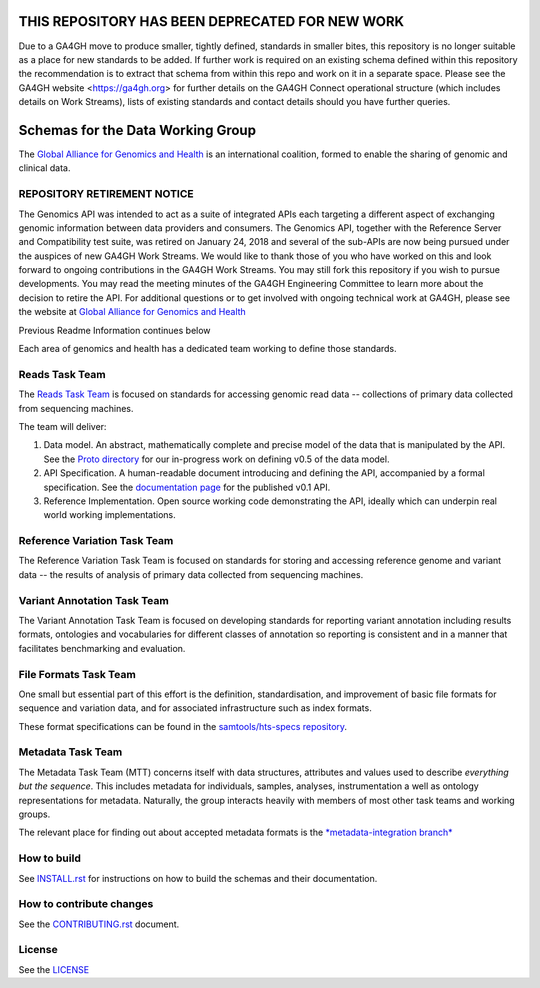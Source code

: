.. figure:: http://genomicsandhealth.org/files/logo_ga.png
	    :alt: Image


THIS REPOSITORY HAS BEEN DEPRECATED FOR NEW WORK
!!!!!!!!!!!!!!!!!!!!!!!!!!!!!!!!!!!!!!!!!!!!!!!!
Due to a GA4GH move to produce smaller, tightly defined, standards in smaller bites, this repository is no longer suitable as a place for new standards to be added. If further work is required on an existing schema defined within this repository the recommendation is to extract that schema from within this repo and work on it in a separate space. Please see the GA4GH website <https://ga4gh.org> for further details on the GA4GH Connect operational structure (which includes details on Work Streams), lists of existing standards and contact details should you have further queries. 

Schemas for the Data Working Group
!!!!!!!!!!!!!!!!!!!!!!!!!!!!!!!!!!

|Build Status| |Docs| |PyPi Release|

The `Global Alliance for Genomics and Health
<http://genomicsandhealth.org/>`__ is an international coalition,
formed to enable the sharing of genomic and clinical data.

REPOSITORY RETIREMENT NOTICE
@@@@@@@@@@@@@@@@@@@@@@@@@@@@

The Genomics API was intended to act as a suite of integrated APIs each targeting a different aspect of exchanging genomic information between data providers and consumers. The Genomics API, together with the Reference Server and Compatibility test suite, was retired on January 24, 2018 and several of the sub-APIs are now being pursued under the auspices of new GA4GH Work Streams. We would like to thank those of you who have worked on this and look forward to ongoing contributions in the GA4GH Work Streams. You may still fork this repository if you wish to pursue developments. You may read the meeting minutes of the GA4GH Engineering Committee to learn more about the decision to retire the API. For additional questions or to get involved with ongoing technical work at GA4GH, please see the website at `Global Alliance for Genomics and Health
<http://ga4gh.org/>`__

Previous Readme Information continues below

Each area of genomics and health has a dedicated team working to define
those standards.

Reads Task Team
@@@@@@@@@@@@@@@

The `Reads Task
Team <https://groups.google.com/forum/#!forum/dwgreadtaskteam>`__ is
focused on standards for accessing genomic read data -- collections of
primary data collected from sequencing machines.

The team will deliver:

#. Data model. An abstract, mathematically complete and precise model of
   the data that is manipulated by the API. See the `Proto
   directory <src/main/proto>`__ for our in-progress work on
   defining v0.5 of the data model.

#. API Specification. A human-readable document introducing and
   defining the API, accompanied by a formal specification. See the
   `documentation page <http://ga4gh.org/#/apis/reads/v0.1>`__ for the
   published v0.1 API.

#. Reference Implementation. Open source working code demonstrating
   the API, ideally which can underpin real world working
   implementations.


Reference Variation Task Team
@@@@@@@@@@@@@@@@@@@@@@@@@@@@@

The Reference Variation Task Team is focused on standards for storing
and accessing reference genome and variant data -- the results of
analysis of primary data collected from sequencing machines.

Variant Annotation Task Team
@@@@@@@@@@@@@@@@@@@@@@@@@@@@@

The Variant Annotation Task Team is focused on developing standards for reporting
variant annotation including results formats, ontologies and vocabularies for
different classes of annotation so reporting is consistent and in a manner that
facilitates benchmarking and evaluation.

File Formats Task Team
@@@@@@@@@@@@@@@@@@@@@@

One small but essential part of this effort is the definition,
standardisation, and improvement of basic file formats for sequence and
variation data, and for associated infrastructure such as index formats.

These format specifications can be found in the `samtools/hts-specs
repository <https://github.com/samtools/hts-specs>`__.

Metadata Task Team
@@@@@@@@@@@@@@@@@@

The Metadata Task Team (MTT) concerns itself with data structures,
attributes and values used to describe *everything but the sequence*.
This includes metadata for individuals, samples, analyses,
instrumentation a well as ontology representations for metadata.
Naturally, the group interacts heavily with members of most other task
teams and working groups.

The relevant place for finding out about accepted metadata formats is the `*metadata-integration branch* <https://github.com/ga4gh/ga4gh-schemas/tree/metadata-integration>`__


How to build
@@@@@@@@@@@@

See `INSTALL.rst <INSTALL.rst>`__ for instructions on how to build the
schemas and their documentation.

How to contribute changes
@@@@@@@@@@@@@@@@@@@@@@@@@

See the `CONTRIBUTING.rst <CONTRIBUTING.rst>`__ document.

License
@@@@@@@

See the `LICENSE <LICENSE>`__


.. |Build Status| image:: https://travis-ci.org/ga4gh/ga4gh-schemas.svg?branch=master
			  :target: https://travis-ci.org/ga4gh/ga4gh-schemas
.. |Docs| image:: https://readthedocs.org/projects/ga4gh-schemas/badge/
		  :target: http://ga4gh-schemas.readthedocs.org
.. |PyPi Release| image:: https://img.shields.io/pypi/v/ga4gh-schemas.svg
			  :target: https://pypi.python.org/pypi/ga4gh-schemas/

